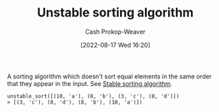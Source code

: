 :PROPERTIES:
:ID:       3e49d17f-55ec-4c0c-a9a5-59ad8e4fed43
:LAST_MODIFIED: [2023-09-05 Tue 20:16]
:END:
#+title: Unstable sorting algorithm
#+hugo_custom_front_matter: :slug "3e49d17f-55ec-4c0c-a9a5-59ad8e4fed43"
#+author: Cash Prokop-Weaver
#+date: [2022-08-17 Wed 16:20]
#+filetags: :concept:

A sorting algorithm which doesn't sort equal elements in the same order that they appear in the input. See [[id:740ce42a-3a80-4ecb-9438-fedff074443b][Stable sorting algorithm]].

#+begin_example
unstable_sort([(10, 'a'), (8, 'b'), (3, 'c'), (8, 'd')])
> [(3, 'c'), (8, 'd'), (8, 'b'), (10, 'a')])
#+end_example
* Flashcards :noexport:
:PROPERTIES:
:ANKI_DECK: Default
:END:
** Definition (Computer science) :fc:
:PROPERTIES:
:ID:       2f069bf8-5719-4fc5-8f04-5a6a7cb379b7
:ANKI_NOTE_ID: 1656856991582
:FC_CREATED: 2022-07-03T14:03:11Z
:FC_TYPE:  double
:END:
:REVIEW_DATA:
| position | ease | box | interval | due                  |
|----------+------+-----+----------+----------------------|
| back     | 2.35 |   7 |   249.84 | 2023-11-08T10:07:29Z |
| front    | 2.65 |   7 |   359.58 | 2024-03-15T07:31:05Z |
:END:
[[id:3e49d17f-55ec-4c0c-a9a5-59ad8e4fed43][Unstable sorting algorithm]]
*** Back
A type of algorithm which *doesn't* sort equal elements in the same order that they appear in the input.
*** Source
[cite:@SortingAlgorithm2022]
** Example(s) (stability) :fc:
:PROPERTIES:
:ID:       d7dd7d60-74a4-4ddb-ae34-84713c42ad86
:ANKI_NOTE_ID: 1656856993357
:FC_CREATED: 2022-07-03T14:03:13Z
:FC_TYPE:  double
:END:
:REVIEW_DATA:
| position | ease | box | interval | due                  |
|----------+------+-----+----------+----------------------|
| front    | 2.95 |   8 |   644.02 | 2025-06-09T13:52:08Z |
| back     | 2.50 |   8 |   430.81 | 2024-10-27T12:10:09Z |
:END:
[[id:3e49d17f-55ec-4c0c-a9a5-59ad8e4fed43][Unstable sorting algorithm]]
*** Back
- [[id:d7bcd831-6a3f-4885-a654-15f0b11c9966][Quicksort]]
*** Source
[cite:@Quicksort2022]
#+print_bibliography: